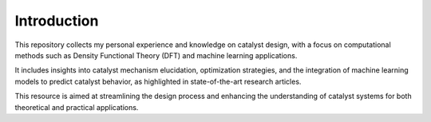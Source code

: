 Introduction
=============================================================

This repository collects my personal experience and knowledge on catalyst design, 
with a focus on computational methods such as Density Functional Theory (DFT) 
and machine learning applications. 

It includes insights into catalyst mechanism elucidation, optimization strategies, 
and the integration of machine learning models to predict catalyst behavior, 
as highlighted in state-of-the-art research articles. 

This resource is aimed at streamlining the design process and enhancing the 
understanding of catalyst systems for both theoretical and practical applications.
